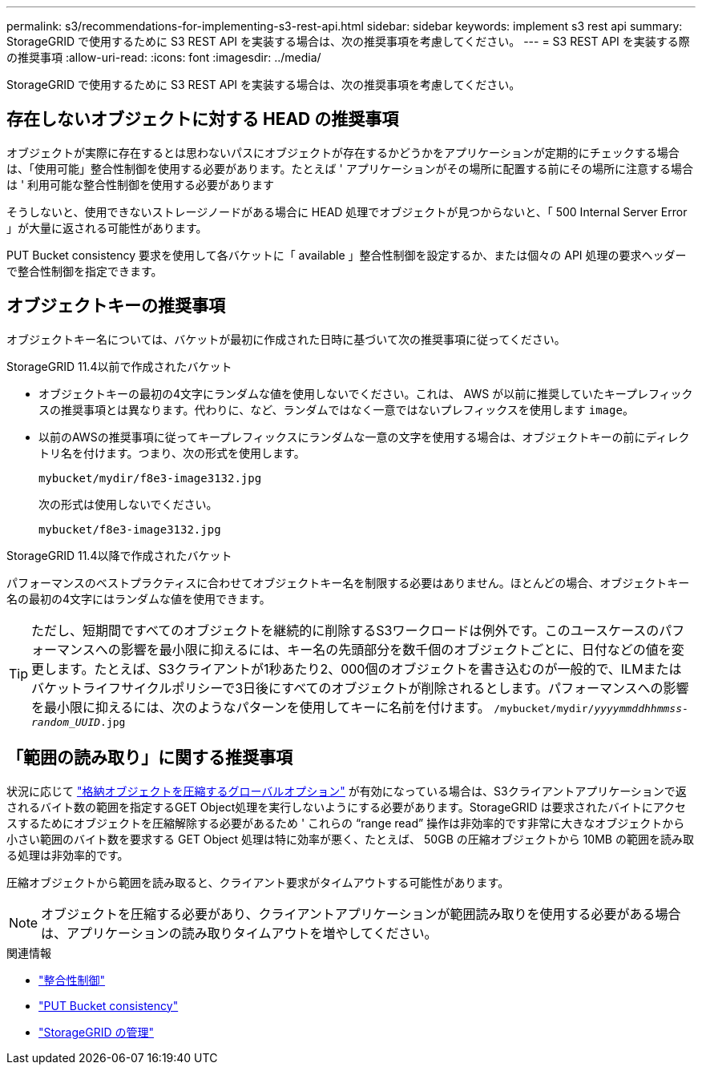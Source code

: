 ---
permalink: s3/recommendations-for-implementing-s3-rest-api.html 
sidebar: sidebar 
keywords: implement s3 rest api 
summary: StorageGRID で使用するために S3 REST API を実装する場合は、次の推奨事項を考慮してください。 
---
= S3 REST API を実装する際の推奨事項
:allow-uri-read: 
:icons: font
:imagesdir: ../media/


[role="lead"]
StorageGRID で使用するために S3 REST API を実装する場合は、次の推奨事項を考慮してください。



== 存在しないオブジェクトに対する HEAD の推奨事項

オブジェクトが実際に存在するとは思わないパスにオブジェクトが存在するかどうかをアプリケーションが定期的にチェックする場合は、「使用可能」整合性制御を使用する必要があります。たとえば ' アプリケーションがその場所に配置する前にその場所に注意する場合は ' 利用可能な整合性制御を使用する必要があります

そうしないと、使用できないストレージノードがある場合に HEAD 処理でオブジェクトが見つからないと、「 500 Internal Server Error 」が大量に返される可能性があります。

PUT Bucket consistency 要求を使用して各バケットに「 available 」整合性制御を設定するか、または個々の API 処理の要求ヘッダーで整合性制御を指定できます。



== オブジェクトキーの推奨事項

オブジェクトキー名については、バケットが最初に作成された日時に基づいて次の推奨事項に従ってください。

.StorageGRID 11.4以前で作成されたバケット
* オブジェクトキーの最初の4文字にランダムな値を使用しないでください。これは、 AWS が以前に推奨していたキープレフィックスの推奨事項とは異なります。代わりに、など、ランダムではなく一意ではないプレフィックスを使用します `image`。
* 以前のAWSの推奨事項に従ってキープレフィックスにランダムな一意の文字を使用する場合は、オブジェクトキーの前にディレクトリ名を付けます。つまり、次の形式を使用します。
+
`mybucket/mydir/f8e3-image3132.jpg`

+
次の形式は使用しないでください。

+
`mybucket/f8e3-image3132.jpg`



.StorageGRID 11.4以降で作成されたバケット
パフォーマンスのベストプラクティスに合わせてオブジェクトキー名を制限する必要はありません。ほとんどの場合、オブジェクトキー名の最初の4文字にはランダムな値を使用できます。


TIP: ただし、短期間ですべてのオブジェクトを継続的に削除するS3ワークロードは例外です。このユースケースのパフォーマンスへの影響を最小限に抑えるには、キー名の先頭部分を数千個のオブジェクトごとに、日付などの値を変更します。たとえば、S3クライアントが1秒あたり2、000個のオブジェクトを書き込むのが一般的で、ILMまたはバケットライフサイクルポリシーで3日後にすべてのオブジェクトが削除されるとします。パフォーマンスへの影響を最小限に抑えるには、次のようなパターンを使用してキーに名前を付けます。 `/mybucket/mydir/_yyyymmddhhmmss_-_random_UUID_.jpg`



== 「範囲の読み取り」に関する推奨事項

状況に応じて link:../admin/configuring-stored-object-compression.html["格納オブジェクトを圧縮するグローバルオプション"] が有効になっている場合は、S3クライアントアプリケーションで返されるバイト数の範囲を指定するGET Object処理を実行しないようにする必要があります。StorageGRID は要求されたバイトにアクセスするためにオブジェクトを圧縮解除する必要があるため ' これらの "`range read`" 操作は非効率的です非常に大きなオブジェクトから小さい範囲のバイト数を要求する GET Object 処理は特に効率が悪く、たとえば、 50GB の圧縮オブジェクトから 10MB の範囲を読み取る処理は非効率的です。

圧縮オブジェクトから範囲を読み取ると、クライアント要求がタイムアウトする可能性があります。


NOTE: オブジェクトを圧縮する必要があり、クライアントアプリケーションが範囲読み取りを使用する必要がある場合は、アプリケーションの読み取りタイムアウトを増やしてください。

.関連情報
* link:consistency-controls.html["整合性制御"]
* link:put-bucket-consistency-request.html["PUT Bucket consistency"]
* link:../admin/index.html["StorageGRID の管理"]

